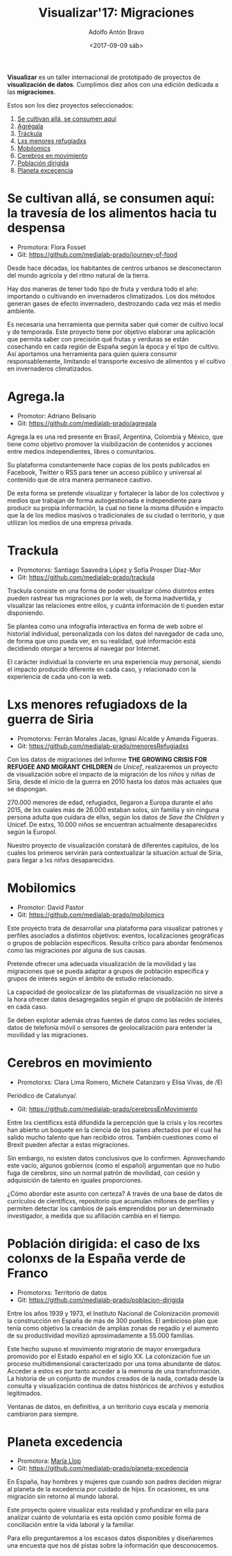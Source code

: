 #+BLOG: blog.datalab.es
#+CATEGORY: 
#+TAGS: 
#+DESCRIPTION: Repositorio de Visualizar17: Migraciones
#+AUTHOR: Adolfo Antón Bravo
#+EMAIL: adolfo@medialab-prado.es
#+TITLE: Visualizar'17: Migraciones
#+DATE: <2017-09-09 sáb>
#+OPTIONS:  num:nil todo:nil pri:nil tags:nil ^:nil TeX:nil toc:nil
#+LATEX_HEADER: \usepackage[english]{babel}
#+LATEX_HEADER: \addto\captionsenglish{\renewcommand{\contentsname}{{\'I}ndice}}
#+LATEX_HEADER: \renewcommand{\contentsname}{Índice}
*Visualizar* es un taller internacional de prototipado de proyectos de
*visualización de datos*. Cumplimos diez años con una edición dedicada
a las *migraciones*.

Estos son los diez proyectos seleccionados:

1. [[https://github.com/medialab-prado/visualizar17/blob/master/Readme.org#se-cultivan-allá-se-consumen-aquí-la-travesía-de-los-alimentos-hacia-tu-despensa][Se cultivan allá, se consumen aquí]]
2. [[https://github.com/medialab-prado/visualizar17/blob/master/Readme.org#agregala][Agrégala]]
3. [[https://github.com/medialab-prado/visualizar17/blob/master/Readme.org#trackula][Tráckula]]
4. [[https://github.com/medialab-prado/visualizar17/blob/master/Readme.org#lxs-menores-refugiadoxs-de-la-guerra-de-siria][Lxs menores refugiadxs]]
5. [[https://github.com/medialab-prado/visualizar17/blob/master/Readme.org#mobilomics][Mobilomics]]
6. [[https://github.com/medialab-prado/visualizar17/blob/master/Readme.org#cerebros-en-movimiento][Cerebros en movimiento]]
7. [[https://github.com/medialab-prado/visualizar17/blob/master/Readme.org#población-dirigida-el-caso-de-lxs-colonxs-de-la-españa-verde-de-franco][Población dirigida]]
8. [[https://github.com/medialab-prado/visualizar17/blob/master/Readme.org#planeta-excedencia][Planeta excecencia]]

* Se cultivan allá, se consumen aquí: la travesía de los alimentos hacia tu despensa
- Promotora: Flora Fosset
- Git: https://github.com/medialab-prado/journey-of-food

Desde hace décadas, los habitantes de centros urbanos se desconectaron
del mundo agrícola y del ritmo natural de la tierra.

Hay dos maneras de tener todo tipo de fruta y verdura todo el año:
importando o cultivando en invernaderos climatizados. Los dos métodos
generan gases de efecto invernadero, destrozando cada vez más el medio
ambiente.

Es necesaria una herramienta que permita saber qué comer de cultivo
local y de temporada. Este proyecto tiene por objetivo elaborar una
aplicación que permita saber con precisión qué frutas y verduras se
están cosechando en cada región de España según la época y el tipo de
cultivo. Así aportamos una herramienta para quien quiera consumir
responsablemente, limitando el transporte excesivo de alimentos y el
cultivo en invernaderos climatizados.

* Agrega.la
- Promotor: Adriano Belisario
- Git: https://github.com/medialab-prado/agregala
Agrega.la es una red presente en Brasil, Argentina, Colombia y México,
que tiene como objetivo promover la visibilización de contenidos y
acciones entre medios independientes, libres o comunitarios.

Su plataforma constantemente hace copias de los posts publicados en
Facebook, Twitter o RSS para tener un acceso público y universal al
contenido que de otra manera permanece cautivo.

De esta forma se pretende visualizar y fortalecer la labor de los
colectivos y medios que trabajan de forma autogestionada e
independiente para producir su propia información, la cual no tiene la
misma difusión e impacto que la de los medios masivos o tradicionales
de su ciudad o territorio, y que utilizan los medios de una empresa
privada.

* Trackula
- Promotorxs: Santiago Saavedra López y Sofía Prosper Díaz-Mor
- Git: https://github.com/medialab-prado/trackula

Trackula consiste en una forma de poder visualizar cómo distintos
entes pueden rastrear tus migraciones por la web, de forma
inadvertida, y visualizar las relaciones entre ellos, y cuánta
información de ti pueden estar disponiendo.

Se plantea como una infografía interactiva en forma de web sobre el
historial individual, personalizada con los datos del navegador de
cada uno, de forma que uno pueda ver, en su realidad, qué información
está decidiendo otorgar a terceros al navegar por Internet.

El carácter individual la convierte en una experiencia muy personal,
siendo el impacto producido diferente en cada caso, y relacionado con
la experiencia de cada uno con la web.

* Lxs menores refugiadoxs de la guerra de Siria
- Promotorxs: Ferrán Morales Jacas, Ignasi Alcalde y Amanda Figueras.
- Git: https://github.com/medialab-prado/menoresRefugiadxs

Con los datos de migraciones del Informe *THE GROWING CRISIS FOR
REFUGEE AND MIGRANT CHILDREN* de /Unicef/, realizaremos un proyecto de
visualización sobre el impacto de la migración de los niños y niñas de
Siria, desde el inicio de la guerra en 2010 hasta los datos más
actuales que se dispongan.

270.000 menores de edad, refugiadxs, llegaron a Europa
durante el año 2015, de lxs cuales más de 26.000 estaban solos, sin familia y sin
ninguna persona adulta que cuidara de ellxs, según los datos de /Save
the Children/ y Unicef. De estxs, 10.000 niños se encuentran
actualmente desaparecidxs según la Europol.

Nuestro proyecto de visualización constará de diferentes capítulos, de
los cuales los primeros servirán para contextualizar la situación
actual de Siria, para llegar a lxs niñxs desaparecidxs.


* Mobilomics
- Promotor: David Pastor
- Git: https://github.com/medialab-prado/mobilomics

Este proyecto trata de desarrollar una plataforma para visualizar
patrones y perfiles asociados a distintos objetivos: eventos,
localizaciones geográficas o grupos de población específicos. Resulta
crítico para abordar fenómenos como las migraciones por alguna de sus
causas.

Pretende ofrecer una adecuada visualización de la movilidad y las
migraciones que se pueda adaptar a grupos de población específica y
grupos de interés según el ámbito de estudio relacionado.

La capacidad de geolocalizar de las plataformas de visualización no
sirve a la hora ofrecer datos desagregados según el grupo de población
de interés en cada caso.

Se deben explotar además otras fuentes de datos como las redes
sociales, datos de telefonía móvil o sensores de geolocalización para
entender la movilidad y las migraciones.


* Cerebros en movimiento
- Promotorxs: Clara Lima Romero, Michele Catanzaro y Elisa Vivas, de /El
Periódico de Catalunya/.
- Git: https://github.com/medialab-prado/cerebrosEnMovimiento

Entre lxs científicxs está difundida la percepción que la crisis y los
recortes han abierto un boquete en la ciencia de los países afectados
por el cual ha salido mucho talento que han recibido otros. También
cuestiones como el Brexit pueden afectar a estas migraciones.

Sin embargo, no existen datos conclusivos que lo confirmen. Aprovechando
este vacío, algunos gobiernos (como el español) argumentan que no hubo
fuga de cerebros, sino un normal patrón de movilidad, con cesión y
adquisición de talento en iguales proporciones.

¿Cómo abordar este asunto con certeza? A través de una base de datos
de currículos de científicxs, repositorio que acumulan millones de
perfiles y permiten detectar los cambios de país emprendidos por un
determinado investigador, a medida que su afiliación cambia en el
tiempo.


* Población dirigida: el caso de lxs colonxs de la España verde de Franco
- Promotorxs: Territorio de datos
- Git: https://github.com/medialab-prado/poblacion-dirigida

Entre los años 1939 y 1973, el Instituto Nacional de Colonización
promovió la construcción en España de más de 300 pueblos. El ambicioso
plan que tenía como objetivo la creación de amplias zonas de regadío y
el aumento de su productividad movilizó aproximadamente a 55.000
familias.

Este hecho supuso el movimiento migratorio de mayor envergadura
promovido por el Estado español en el siglo XX. La colonización fue un
proceso multidimensional caracterizado por una toma abundante de
datos. Acceder a estos es por tanto acceder a la memoria de una
transformación. La historia de un conjunto de mundos creados de la
nada, contada desde la consulta y visualización continua de datos
históricos de archivos y estudios legitimados.

Ventanas de datos, en definitiva, a un territorio cuya escala y
memoria cambiaron para siempre.

* Planeta excedencia
- Promotora: [[https://twitter.com/m_llop][María Llop]]
- Git: https://github.com/medialab-prado/planeta-excedencia

En España, hay hombres y mujeres que cuando son padres deciden migrar
al planeta de la excedencia por cuidado de hijxs. En ocasiones, es una
migración sin retorno al mundo laboral.

Este proyecto quiere visualizar esta realidad y profundizar en ella
para analizar cuánto de voluntaria es esta opción como posible forma
de conciliación entre la vida laboral y la familiar.

Para ello preguntaremos a los escasos datos disponibles y diseñaremos
una encuesta que nos dé pistas sobre la información que desconocemos.



